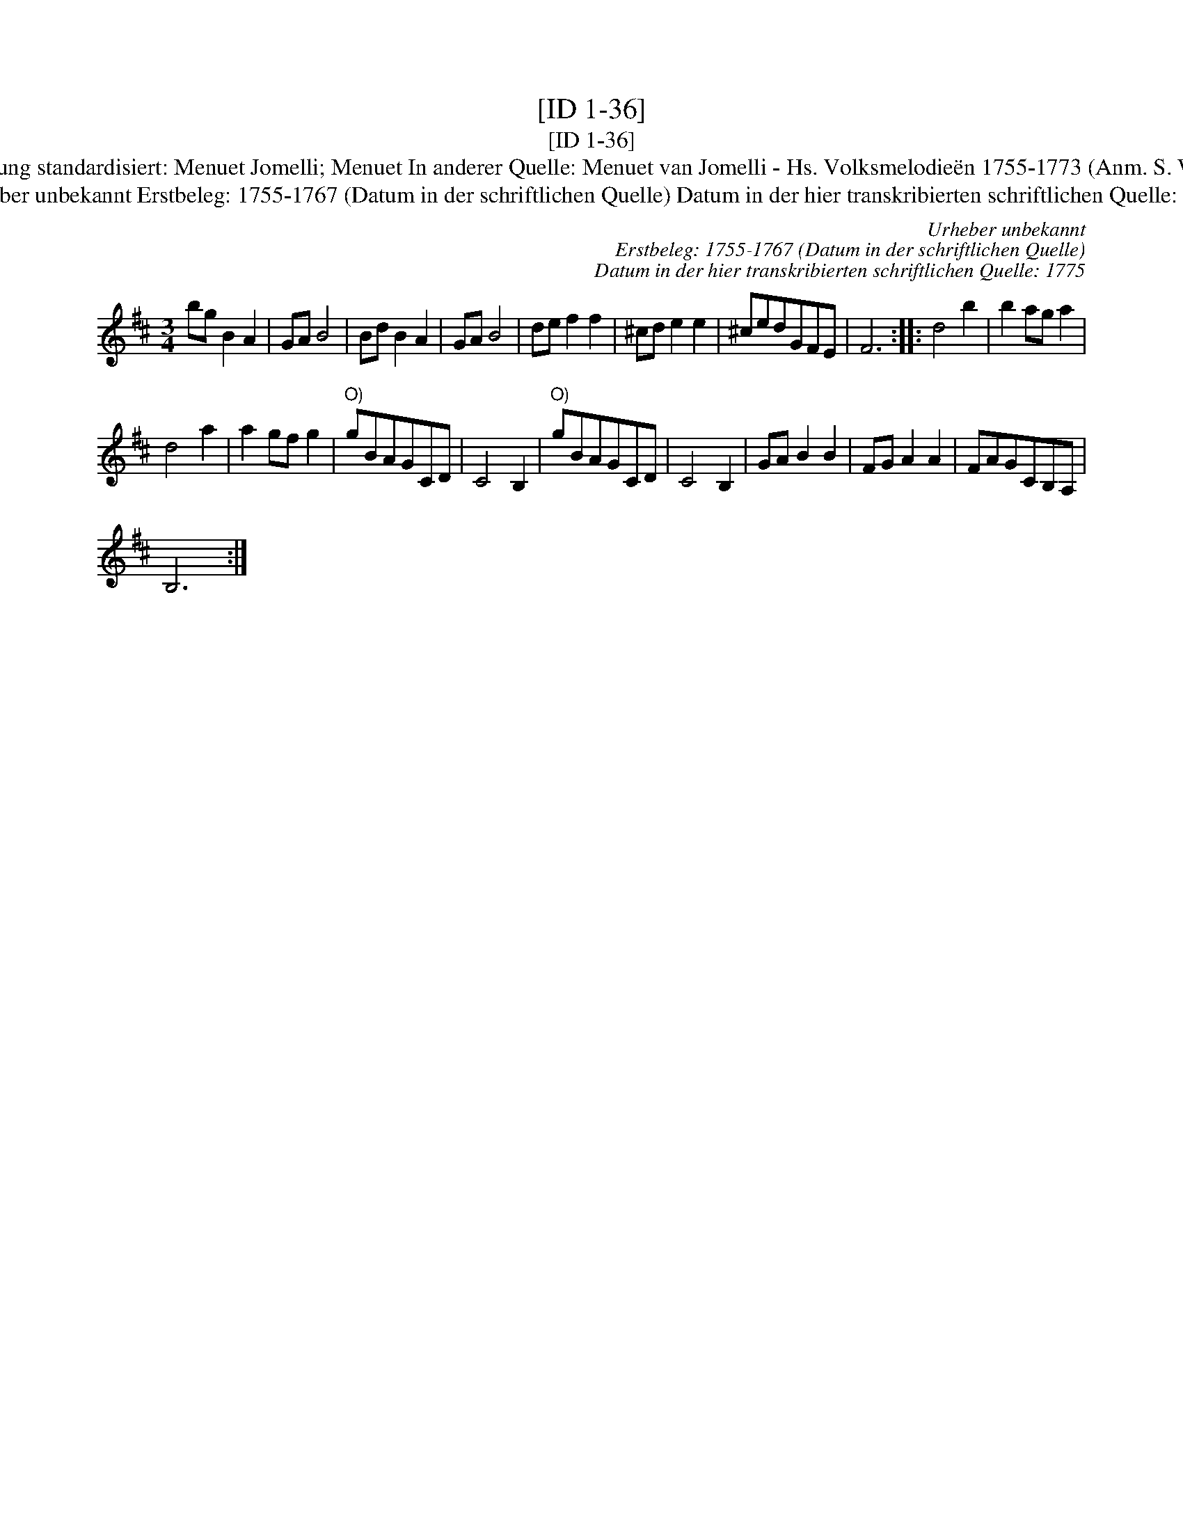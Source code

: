 X:1
T:[ID 1-36]
T:[ID 1-36]
T:Bezeichnung standardisiert: Menuet Jomelli; Menuet In anderer Quelle: Menuet van Jomelli - Hs. Volksmelodie\"en 1755-1773 (Anm. S. Wascher);
T:Urheber unbekannt Erstbeleg: 1755-1767 (Datum in der schriftlichen Quelle) Datum in der hier transkribierten schriftlichen Quelle: 1775
C:Urheber unbekannt
C:Erstbeleg: 1755-1767 (Datum in der schriftlichen Quelle)
C:Datum in der hier transkribierten schriftlichen Quelle: 1775
L:1/8
M:3/4
K:D
V:1 treble 
V:1
 bg B2 A2 | GA B4 | Bd B2 A2 | GA B4 | de f2 f2 | ^cd e2 e2 | ^cedGFE | F6 :: d4 b2 | b2 ag a2 | %10
 d4 a2 | a2 gf g2 |"^O)" gBAGCD | C4 B,2 |"^O)" gBAGCD | C4 B,2 | GA B2 B2 | FG A2 A2 | FAGCB,A, | %19
 B,6 :| %20

